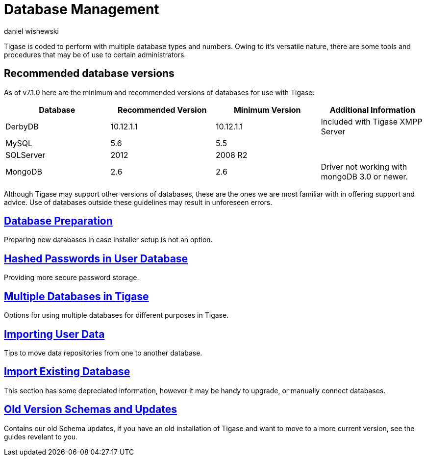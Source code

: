 [[databasemgnt]]
= Database Management
:author: daniel wisnewski
:version: v1.0 July 2015
:date: 2015-07-16 12:49

:website: http://tigase.net

Tigase is coded to perform with multiple database types and numbers.
Owing to it's versatile nature, there are some tools and procedures that may be of use to certain administrators.

== Recommended database versions
As of v7.1.0 here are the minimum and recommended versions of databases for use with Tigase:


[width="100%",frame="topbot",options="header"]
|=================================
|Database   |Recommended Version  |Minimum Version  |Additional Information
|DerbyDB    |10.12.1.1            |10.12.1.1        |Included with Tigase XMPP Server
|MySQL      |5.6                  |5.5              |
|SQLServer  |2012                 |2008 R2          |
|MongoDB    |2.6                  |2.6              |Driver not working with mongoDB 3.0 or newer.
|=================================

Although Tigase may support other versions of databases, these are the ones we are most familiar with in offering support and advice.  Use of databases outside these guidelines may result in unforeseen errors.

== xref:databasePreperation[Database Preparation]
Preparing new databases in case installer setup is not an option.

== xref:hashedPasswords[Hashed Passwords in User Database]
Providing more secure password storage.

== xref:multidb[Multiple Databases in Tigase]
Options for using multiple databases for different purposes in Tigase.

== xref:dbImportingData[Importing User Data]
Tips to move data repositories from one to another database.

== xref:existingData[Import Existing Database]
This section has some depreciated information, however it may be handy to upgrade, or manually connect databases.

== xref:oldVerSchemas[Old Version Schemas and Updates]
Contains our old Schema updates, if you have an old installation of Tigase and want to move to a more current version, see the guides revelant to you.

